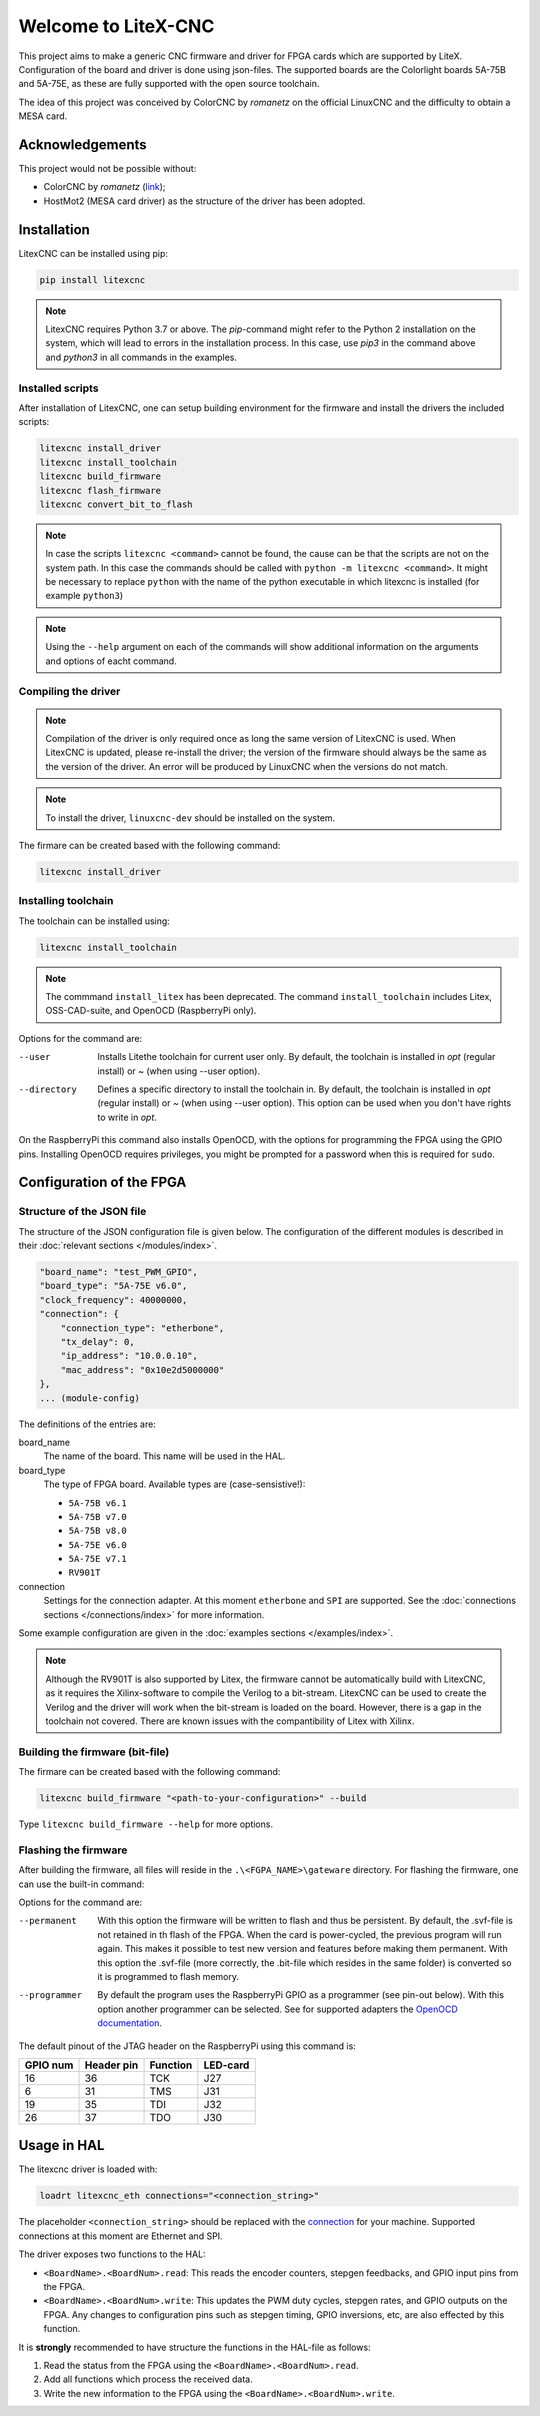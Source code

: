 ====================
Welcome to LiteX-CNC
====================

This project aims to make a generic CNC firmware and driver for FPGA cards which are supported by LiteX.
Configuration of the board and driver is done using json-files. The supported boards are the Colorlight
boards 5A-75B and 5A-75E, as these are fully supported with the open source toolchain.

The idea of this project was conceived by ColorCNC by *romanetz* on the official LinuxCNC and the difficulty
to obtain a MESA card.

Acknowledgements
================

This project would not be possible without:

* ColorCNC by *romanetz* (`link <https://forum.linuxcnc.org/27-driver-boards/44422-colorcnc?start=0>`_);
* HostMot2 (MESA card driver) as the structure of the driver has been adopted.

Installation
============

LitexCNC can be installed using pip:

.. code-block:: shell

    pip install litexcnc

.. note::
    LitexCNC requires Python 3.7 or above. The `pip`-command might refer to the Python 2 installation on
    the system, which will lead to errors in the installation process. In this case, use `pip3` in the
    command above and `python3` in all commands in the examples.

.. info::
    More information on the usage of LitexCNC on a Raspberry Pi can be found in the :ref:`RasberryPiImages`.

Installed scripts
-----------------

After installation of LitexCNC, one can setup building environment for the firmware and install the
drivers the included scripts:

.. code-block:: shell

    litexcnc install_driver
    litexcnc install_toolchain
    litexcnc build_firmware
    litexcnc flash_firmware
    litexcnc convert_bit_to_flash

.. note::
    In case the scripts ``litexcnc <command>`` cannot be found, the cause can be that the scripts are
    not on the system path. In this case the commands should be called with ``python -m litexcnc <command>``. 
    It might be necessary to replace ``python`` with the name of the python executable in which 
    litexcnc is installed (for example ``python3``)

.. note::
    Using the ``--help`` argument on each of the commands will show additional information on the 
    arguments and options of eacht command.  

Compiling the driver
--------------------

.. note::
    Compilation of the driver is only required once as long the same version of LitexCNC is used. When 
    LitexCNC is updated, please re-install the driver; the version of the firmware should always be the 
    same as the version of the driver.  An error will be produced by LinuxCNC when the versions do not
    match.

.. note::
    To install the driver, ``linuxcnc-dev`` should be installed on the system. 

The firmare can be created based with the following command:

.. code-block:: shell

    litexcnc install_driver

.. info::
    When ``sudo`` is required to install the driver, it might be required to pass the environment variables
    to the command:

    .. code-block:: shell

        sudo -E env PATH=$PATH litexcnc install_driver

Installing toolchain
--------------------

The toolchain can be installed using:

.. code-block:: shell

    litexcnc install_toolchain

.. note:: 
    The commmand ``install_litex`` has been deprecated. The command ``install_toolchain``
    includes Litex, OSS-CAD-suite, and OpenOCD (RaspberryPi only).

Options for the command are:

--user
    Installs Litethe toolchain for current user only. By default, the toolchain is installed
    in `\opt` (regular install) or `~` (when using --user option).
--directory
    Defines a specific directory to install the toolchain in. By default, the toolchain is
    installed in `\opt` (regular install) or `~` (when using --user option). This option can
    be used when you don't have rights to write in `\opt`.

.. info::
    The command ``install_toolchain`` automatically detects which operating system (Darwin, Linux, or Windows)
    and architecture (arm, arm64 or x64) is used. The version is shown in the terminal while downloading the
    software. In case the detection is erronous, the correct OS and architecture can be chosen by using the
    ``--os`` and ``-architecture`` options of the command.

On the RaspberryPi this command also installs OpenOCD, with the options for programming the FPGA
using the GPIO pins. Installing OpenOCD requires privileges, you might be prompted for a password
when this is required for ``sudo``.

Configuration of the FPGA
=========================

Structure of the JSON file
--------------------------

The structure of the JSON configuration file is given below. The configuration of the different modules
is described in their :doc:`relevant sections </modules/index>`.

.. code-block:: json

    "board_name": "test_PWM_GPIO",
    "board_type": "5A-75E v6.0",
    "clock_frequency": 40000000,
    "connection": {
        "connection_type": "etherbone",
        "tx_delay": 0,
        "ip_address": "10.0.0.10",
        "mac_address": "0x10e2d5000000"
    },
    ... (module-config)

The definitions of the entries are:

board_name
    The name of the board. This name will be used in the HAL.
board_type
    The type of FPGA board. Available types are (case-sensistive!):
    
    * ``5A-75B v6.1``
    * ``5A-75B v7.0``
    * ``5A-75B v8.0``
    * ``5A-75E v6.0``
    * ``5A-75E v7.1``
    * ``RV901T`` 

connection
    Settings for the connection adapter. At this moment ``etherbone`` and ``SPI`` are 
    supported. See the :doc:`connections sections </connections/index>` for more information.

Some example configuration are given in the :doc:`examples sections </examples/index>`.

.. note::
    Although the RV901T is also supported by Litex, the firmware cannot be automatically build with
    LitexCNC, as it requires the Xilinx-software to compile the Verilog to a bit-stream. LitexCNC can
    be used to create the Verilog and the driver will work when the bit-stream is loaded on the board.
    However, there is a gap in the toolchain not covered. There are known issues with the compantibility
    of Litex with Xilinx.

Building the firmware (bit-file)
--------------------------------

The firmare can be created based with the following command:

.. code-block:: shell

    litexcnc build_firmware "<path-to-your-configuration>" --build 

Type ``litexcnc build_firmware --help`` for more options. 

Flashing the firmware
---------------------
After building the firmware, all files will reside in the ``.\<FGPA_NAME>\gateware`` directory. For
flashing the firmware, one can use the built-in command:

.. code-block:: shell
    litexcnc flash_firmware [OPTIONS] SVF-FILE

Options for the command are:

--permanent
    With this option the firmware will be written to flash and thus be persistent. By default, the 
    .svf-file is not retained in th flash of the FPGA. When the card is power-cycled, the previous
    program will run again. This makes it possible to test new version and features before making
    them permanent. With this option the .svf-file (more correctly, the .bit-file which resides
    in the same folder) is converted so it is programmed to flash memory.
--programmer
    By default the program uses the RaspberryPi GPIO as a programmer (see pin-out below). With this
    option another programmer can be selected. See for supported adapters the `OpenOCD documentation <https://openocd.org/doc/html/Debug-Adapter-Configuration.html#Debug-Adapter-Configuration>`_.

The default pinout of the JTAG header on the RaspberryPi using this command is:

+----------+------------+----------+----------+
| GPIO num | Header pin | Function | LED-card |
+==========+============+==========+==========+
| 16       | 36         | TCK      | J27      |
+----------+------------+----------+----------+
| 6        | 31         | TMS      | J31      |
+----------+------------+----------+----------+
| 19       | 35         | TDI      | J32      |
+----------+------------+----------+----------+
| 26       | 37         | TDO      | J30      |
+----------+------------+----------+----------+

.. info::
    There are multiple layouts used for programming with the RaspberryPi. This command uses a
    custom layout of the pins, as it is designed to be used with the `HUB75HAT <https://github.com/Peter-van-Tol/LITEXCNC-HUB75HAT>`_. 
    The layout has been designed to minimize conflicts with secondary functions of the pins,
    such as UART5, which can be used to communicate with a VFD or other device over RS489.


Usage in HAL
============
The litexcnc driver is loaded with:

.. code-block:: shell

    loadrt litexcnc_eth connections="<connection_string>"

The placeholder ``<connection_string>`` should be replaced with the `connection <./connection/index>`_
for your machine. Supported connections at this moment are Ethernet and SPI.

.. info::

    In pre-releases it was possible to use ``litexcnc_eth`` directly as a component. With the release
    of v1.0 of LitexCNC the support for this has been dropped in favour of resetting the FPGA to a
    known safe state before LinuxCNC is stopped. In case ``litexcnc_eth`` is still used directly, an
    error will be thrown, indicating the required changes.

The driver exposes two functions to the HAL:

* ``<BoardName>.<BoardNum>.read``: This reads the encoder counters, stepgen feedbacks, and GPIO input
  pins from the FPGA.
* ``<BoardName>.<BoardNum>.write``: This updates the PWM duty cycles, stepgen rates, and GPIO outputs
  on the FPGA. Any changes to configuration pins such as stepgen timing, GPIO inversions, etc, are also
  effected by this function. 

It is **strongly** recommended to have structure the functions in the HAL-file as follows:

#. Read the status from the FPGA using the ``<BoardName>.<BoardNum>.read``.
#. Add all functions which process the received data.
#. Write the new information to the FPGA using the ``<BoardName>.<BoardNum>.write``.
